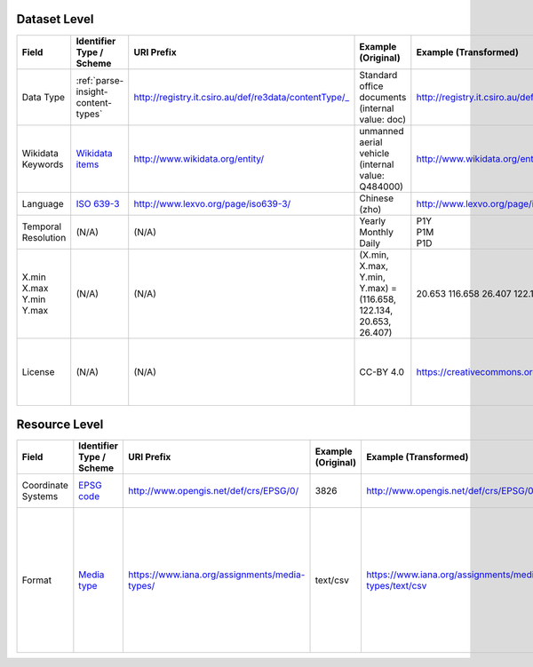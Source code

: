 Dataset Level
-------------

.. list-table::
   :widths: 10 15 20 15 20 20
   :header-rows: 1

   * - Field
     - Identifier Type / Scheme
     - URI Prefix
     - Example (Original)
     - Example (Transformed)
     - Comments

   * - Data Type
     - :ref:`parse-insight-content-types`
     - http://registry.it.csiro.au/def/re3data/contentType/_
     - Standard office documents (internal value: doc)
     - http://registry.it.csiro.au/def/re3data/contentType/_doc
     - For internal values, please refer to the notation field in :ref:`parse-insight-content-types`.

   * - Wikidata Keywords
     - `Wikidata items <https://www.wikidata.org/wiki/Help:Items>`_
     - http://www.wikidata.org/entity/
     - unmanned aerial vehicle (internal value: Q484000)
     - http://www.wikidata.org/entity/Q484000
     - Internal value is the Wikidata QID.

   * - Language
     - `ISO 639-3 <https://zh.wikipedia.org/wiki/ISO_639-3>`_
     - http://www.lexvo.org/page/iso639-3/
     - Chinese (zho)
     - http://www.lexvo.org/page/iso639-3/zho
     - See the `related discussion <https://github.com/dcmi/usage/issues/22>`_.

   * - Temporal Resolution
     - (N/A)
     - (N/A)
     - | Yearly
       | Monthly
       | Daily
     - | P1Y
       | P1M
       | P1D
     - According to `DCAT 2 <https://www.w3.org/TR/vocab-dcat-2/#temporal-properties>`_.

   * - | X.min
       | X.max
       | Y.min
       | Y.max
     - (N/A)
     - (N/A)
     - | (X.min, X.max, Y.min, Y.max) =
       | (116.658, 122.134, 20.653, 26.407)
     - 20.653 116.658 26.407 122.134
     - According to the `discussion thread <https://lists.w3.org/Archives/Public/public-vocabs/2012Jun/0116.html>`_ from public-vocabs@w3.org.

   * - License
     - (N/A)
     - (N/A)
     - CC-BY 4.0
     - https://creativecommons.org/licenses/by/4.0/
     - For licenses and their urls, please refer to the url field in this :site_url:`JSON file <license_list.json>`.

Resource Level
--------------

.. list-table::
   :widths: 10 15 20 15 20 20
   :header-rows: 1

   * - Field
     - Identifier Type / Scheme
     - URI Prefix
     - Example (Original)
     - Example (Transformed)
     - Comments

   * - Coordinate Systems
     - `EPSG code <https://en.wikipedia.org/wiki/EPSG_Geodetic_Parameter_Dataset>`_
     - http://www.opengis.net/def/crs/EPSG/0/
     - 3826
     - http://www.opengis.net/def/crs/EPSG/0/3826
     - According to `GeoDCAT-AP <https://joinup.ec.europa.eu/sites/default/files/distribution/2016-08/geodcat-ap_v1.0.1.pdf#page=73>`_.

   * - Format
     - `Media type <https://en.wikipedia.org/wiki/Media_type>`_
     - https://www.iana.org/assignments/media-types/
     - text/csv
     - https://www.iana.org/assignments/media-types/text/csv
     - The original value is generated automatically against each resource as it is uploaded. External resources are not supported at the moment.
